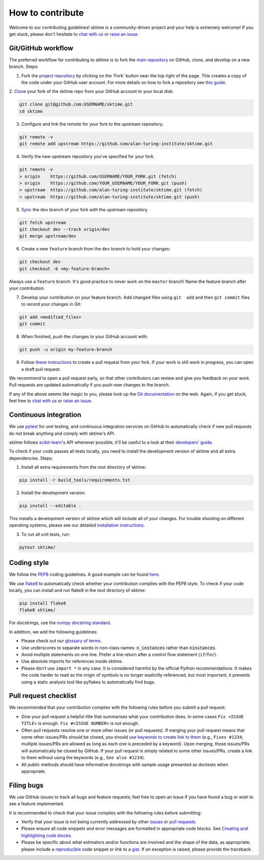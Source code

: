 How to contribute
=================

Welcome to our contributing guidelines! sktime is a community-driven project
and your help is extremely welcome! If you get stuck, please don't hesitate
to `chat with us`_ or `raise an issue`_.

Git/GitHub workflow
-------------------

The preferred workflow for contributing to sktime is to fork the `main
repository <https://github.com/alan-turing-institute/sktime/>`__ on
GitHub, clone, and develop on a new branch. Steps:

1. Fork the `project
   repository <https://github.com/alan-turing-institute/sktime>`__ by
   clicking on the 'Fork' button near the top right of the page. This
   creates a copy of the code under your GitHub user account. For more
   details on how to fork a repository see `this
   guide <https://help.github.com/articles/fork-a-repo/>`__.

2. `Clone <https://docs.github.com/en/github/creating-cloning-and-archiving
-repositories/cloning-a-repository>`_ your fork of the sktime repo from your
GitHub account to your local disk:

.. code-block:: bash

    git clone git@github.com:USERNAME/sktime.git
    cd sktime


3. Configure and link the remote for your fork to the upstream repository.

.. code-block:: bash

   git remote -v
   git remote add upstream https://github.com/alan-turing-institute/sktime.git

4. Verify the new upstream repository you've specified for your fork.

.. code-block:: bash

   git remote -v
   > origin    https://github.com/USERNAME/YOUR_FORK.git (fetch)
   > origin    https://github.com/YOUR_USERNAME/YOUR_FORK.git (push)
   > upstream  https://github.com/alan-turing-institute/sktime.git (fetch)
   > upstream  https://github.com/alan-turing-institute/sktime.git (push)

5. `Sync <https://docs.github.com/en/github/collaborating-with-issues-and-pull-requests/syncing-a-fork>`_ the ``dev`` branch of your fork with the upstream repository

.. code-block:: bash

   git fetch upstream
   git checkout dev --track origin/dev
   git merge upstream/dev


6. Create a new ``feature`` branch from the ``dev`` branch to hold your
   changes:

.. code-block:: bash

    git checkout dev
    git checkout -b <my-feature-branch>

Always use a ``feature`` branch. It's good practice to never work on the
``master`` branch! Name the feature branch after your contribution.

7. Develop your contribution on your feature branch. Add changed files using
   ``git  add`` and then ``git commit`` files to record your changes in
   Git:

.. code-block:: bash

    git add <modified_files>
    git commit

8. When finished, push the changes to your GitHub account with:

.. code-block:: bash

    git push -u origin my-feature-branch

9. Follow `these
   instructions <https://help.github.com/articles/creating-a-pull-request-from-a-fork>`__
   to create a pull request from your fork. If your work is still work in progress, you can open a draft pull request.

We recommend to open a pull request early, so that other contributors can
review and give you feedback on your work. Pull requests are updated automatically if you push new changes to the branch.

If any of the above seems like magic to you, please look up the `Git
documentation <https://git-scm.com/documentation>`__ on the web. Again, if
you get stuck, feel free to `chat with us`_ or `raise an issue`_.

Continuous integration
----------------------

We use `pytest <https://docs.pytest.org/en/latest/>`_ for unit testing, and
continuous integration services on GitHub to automatically check if new
pull requests do not break anything and comply with sktime's API.

sktime follows `scikit-learn`_'s API whenever possible, it'll be useful to a
look at their `developers’ guide`_.


To check if your code passes all tests locally, you need to install the
development version of sktime and all extra dependencies. Steps:

1. Install all extra requirements from the root directory of sktime:

.. code-block::

    pip install -r build_tools/requirements.txt

2. Install the development version:

.. code-block::

    pip install --editable .

This installs a development version of sktime which will include all of your
changes. For trouble shooting on different operating systems, please see our
detailed `installation instructions <https://sktime.org/installation.html>`_.

3. To run all unit tests, run:

.. code-block::

    pytest sktime/


Coding style
------------

We follow the `PEP8 <https://www.python.org/dev/peps/pep-0008/>`__ coding
guidelines. A good example can be found `here <https://gist.github.com/nateGeorge/5455d2c57fb33c1ae04706f2dc4fee01>`__.

We use `flake8 <https://flake8.pycqa.org/en/latest/>`_ to automatically
check whether your contribution complies with the PEP8 style. To check if
your code locally, you can install and run flake8 in the root
directory of sktime:

.. code-block::

    pip install flake8
    flake8 sktime/

For docstrings, use the `numpy docstring standard <https://numpydoc
.readthedocs.io/en/latest/format.html#docstring-standard>`__.

In addition, we add the following guidelines:

- Please check out our `glossary of terms <https://github.com/alan-turing-institute/sktime/wiki/Glossary>`_.
- Use underscores to separate words in non-class names: :code:`n_instances` rather than :code:`ninstances`.
- Avoid multiple statements on one line. Prefer a line return after a control flow statement (``if``/``for``).
- Use absolute imports for references inside sktime.
- Please don’t use ``import *`` in any case. It is considered harmful by the official Python recommendations. It makes the code harder to read as the origin of symbols is no longer explicitly referenced, but most important, it prevents using a static analysis tool like pyflakes to automatically find bugs.


Pull request checklist
----------------------

We recommended that your contribution complies with the following rules before you submit a pull request:

-  Give your pull request a helpful title that summarises what your
   contribution does. In some cases ``Fix <ISSUE TITLE>`` is enough.
   ``Fix #<ISSUE NUMBER>`` is not enough.

-  Often pull requests resolve one or more other issues (or pull
   requests). If merging your pull request means that some other
   issues/PRs should be closed, you should `use keywords to create link
   to
   them <https://github.com/blog/1506-closing-issues-via-pull-requests/>`__
   (e.g., ``Fixes #1234``; multiple issues/PRs are allowed as long as
   each one is preceded by a keyword). Upon merging, those issues/PRs
   will automatically be closed by GitHub. If your pull request is
   simply related to some other issues/PRs, create a link to them
   without using the keywords (e.g., ``See also #1234``).
-  All public methods should have informative docstrings with sample
   usage presented as doctests when appropriate.

Filing bugs
-----------

We use GitHub issues to track all bugs and feature requests; feel free
to open an issue if you have found a bug or wish to see a feature
implemented.

It is recommended to check that your issue complies with the following
rules before submitting:

-  Verify that your issue is not being currently addressed by other
   `issues <https://github.com/alan-turing-institute/sktime/issues>`__
   or `pull
   requests <https://github.com/alan-turing-institute/sktime/pulls>`__.

-  Please ensure all code snippets and error messages are formatted in
   appropriate code blocks. See `Creating and highlighting code
   blocks <https://help.github.com/articles/creating-and-highlighting-code-blocks>`__.

-  Please be specific about what estimators and/or functions are
   involved and the shape of the data, as appropriate; please include a
   `reproducible <https://stackoverflow.com/help/mcve>`__ code snippet
   or link to a `gist <https://gist.github.com>`__. If an exception is
   raised, please provide the traceback.


.. _scikit-learn: https://scikit-learn.org/stable/
.. _developers’ guide: https://scikit-learn.org/stable/developers/index.html
.. _chat with us: https://gitter.im/sktime/community
.. _raise an issue: https://github.com/alan-turing-institute/sktime/issues/new/choose


